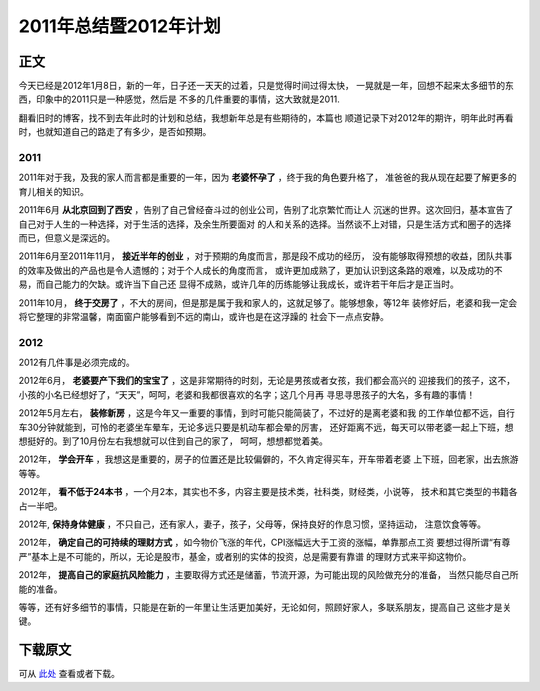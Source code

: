 ========================
2011年总结暨2012年计划
========================

.. TAGS:总结 计划


正文
======

今天已经是2012年1月8日，新的一年，日子还一天天的过着，只是觉得时间过得太快，
一晃就是一年，回想不起来太多细节的东西，印象中的2011只是一种感觉，然后是
不多的几件重要的事情，这大致就是2011.

翻看旧时的博客，找不到去年此时的计划和总结，我想新年总是有些期待的，本篇也
顺道记录下对2012年的期许，明年此时再看时，也就知道自己的路走了有多少，是否如预期。

2011
-----

.. image:: ../../images/2011_summary.jpg

2011年对于我，及我的家人而言都是重要的一年，因为 **老婆怀孕了** ，终于我的角色要升格了，
准爸爸的我从现在起要了解更多的育儿相关的知识。

2011年6月  **从北京回到了西安** ，告别了自己曾经奋斗过的创业公司，告别了北京繁忙而让人
沉迷的世界。这次回归，基本宣告了自己对于人生的一种选择，对于生活的选择，及余生所要面对
的人和关系的选择。当然谈不上对错，只是生活方式和圈子的选择而已，但意义是深远的。

2011年6月至2011年11月， **接近半年的创业** ，对于预期的角度而言，那是段不成功的经历，
没有能够取得预想的收益，团队共事的效率及做出的产品也是令人遗憾的；对于个人成长的角度而言，
或许更加成熟了，更加认识到这条路的艰难，以及成功的不易，而自己能力的欠缺。或许当下自己还
显得不成熟，或许几年的历练能够让我成长，或许若干年后才是正当时。

2011年10月， **终于交房了** ，不大的房间，但是那是属于我和家人的，这就足够了。能够想象，等12年
装修好后，老婆和我一定会将它整理的非常温馨，南面窗户能够看到不远的南山，或许也是在这浮躁的
社会下一点点安静。

2012
-------

.. image:: ../../images/2012_plan.jpg

2012有几件事是必须完成的。

2012年6月， **老婆要产下我们的宝宝了** ，这是非常期待的时刻，无论是男孩或者女孩，我们都会高兴的
迎接我们的孩子，这不，小孩的小名已经想好了，“天天”，呵呵，老婆和我都很喜欢的名字；这几个月再
寻思寻思孩子的大名，多有趣的事情！

2012年5月左右， **装修新房** ，这是今年又一重要的事情，到时可能只能简装了，不过好的是离老婆和我
的工作单位都不远，自行车30分钟就能到，可怜的老婆坐车晕车，无论多远只要是机动车都会晕的厉害，
还好距离不远，每天可以带老婆一起上下班，想想挺好的。到了10月份左右我想就可以住到自己的家了，
呵呵，想想都觉着美。

2012年， **学会开车** ，我想这是重要的，房子的位置还是比较偏僻的，不久肯定得买车，开车带着老婆
上下班，回老家，出去旅游等等。

2012年， **看不低于24本书** ，一个月2本，其实也不多，内容主要是技术类，社科类，财经类，小说等，
技术和其它类型的书籍各占一半吧。

2012年, **保持身体健康** ，不只自己，还有家人，妻子，孩子，父母等，保持良好的作息习惯，坚持运动，
注意饮食等等。

2012年， **确定自己的可持续的理财方式** ，如今物价飞涨的年代，CPI涨幅远大于工资的涨幅，单靠那点工资
要想过得所谓“有尊严”基本上是不可能的，所以，无论是股市，基金，或者别的实体的投资，总是需要有靠谱
的理财方式来平抑这物价。

2012年， **提高自己的家庭抗风险能力** ，主要取得方式还是储蓄，节流开源，为可能出现的风险做充分的准备，
当然只能尽自己所能的准备。


等等，还有好多细节的事情，只能是在新的一年里让生活更加美好，无论如何，照顾好家人，多联系朋友，提高自己
这些才是关键。


下载原文
===========
可从 `此处 <https://github.com/topman/blog/tree/master/2012/jan/plan_summary.rst>`_ 查看或者下载。 



